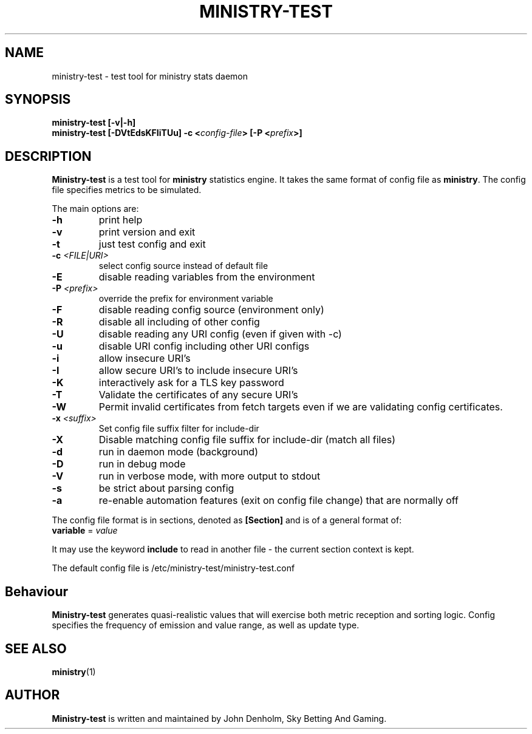 .\" Ministry-test manual page
.TH MINISTRY-TEST "1" "Jan 2018" "Networking Utilities" "User Commands"
.SH NAME
ministry-test \- test tool for ministry stats daemon
.SH SYNOPSIS
.nf
.BI "ministry-test [-v|-h]"
.BI "ministry-test [-DVtEdsKFIiTUu] -c <" config-file "> [-P <" prefix ">]"
.fi
.SH DESCRIPTION
.PP
\fBMinistry-test\fP is a test tool for \fBministry\fP statistics engine.  It takes the same format
of config file as \fBministry\fP.  The config file specifies metrics to be simulated.
.PP
The main options are:
.TP
\fB\-h\fR
print help
.TP
\fB-v\fR
print version and exit
.TP
\fB\-t\fR
just test config and exit
.TP
\fB\-c\fR \fI<FILE|URI>\fR
select config source instead of default file
.TP
\fB\-E\fR
disable reading variables from the environment
.TP
\fB\-P\fR \fI<prefix>\fP
override the prefix for environment variable
.TP
\fB\-F\fR
disable reading config source (environment only)
.TP
\fB\-R\fR
disable all including of other config
.TP
\fB\-U\fR
disable reading any URI config (even if given with -c)
.TP
\fB\-u\fR
disable URI config including other URI configs
.TP
\fB\-i\fR
allow insecure URI's
.TP
\fB\-I\fR
allow secure URI's to include insecure URI's
.TP
\fB\-K\fR
interactively ask for a TLS key password
.TP
\fB\-T\fR
Validate the certificates of any secure URI's
.TP
\fB\-W\fR
Permit invalid certificates from fetch targets even if we are validating config certificates.
.TP
\fB\-x\fR \fI<suffix>\fR
Set config file suffix filter for include-dir
.TP
\fB\-X\fR
Disable matching config file suffix for include-dir (match all files)
.TP
\fB\-d\fR
run in daemon mode (background)
.TP
\fB\-D\fR
run in debug mode
.TP
\fB\-V\fR
run in verbose mode, with more output to stdout
.TP
\fB\-s\fR
be strict about parsing config
.TP
\fB\-a\fR
re-enable automation features (exit on config file change) that are normally off
.PP
The config file format is in sections, denoted as \fB[Section]\fR and is of a general format of:
.TP
\fBvariable\fR = \fIvalue\fR
.PP
It may use the keyword \fBinclude\fR to read in another file - the current section context is kept.
.PP
The default config file is /etc/ministry-test/ministry-test.conf
.SH Behaviour
.PP
\fBMinistry-test\fR generates quasi-realistic values that will exercise both metric reception and
sorting logic.  Config specifies the frequency of emission and value range, as well as update type.
.SH SEE ALSO
.BR ministry (1)
.SH AUTHOR
\fBMinistry-test\fP is written and maintained by John Denholm, Sky Betting And Gaming.
